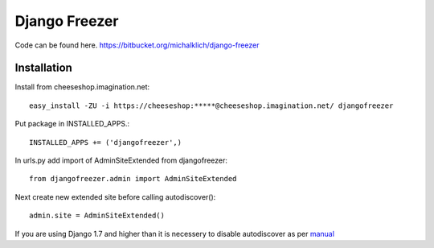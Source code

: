 ==============
Django Freezer
==============

Code can be found here.
https://bitbucket.org/michalklich/django-freezer

Installation
============
Install from cheeseshop.imagination.net::

  easy_install -ZU -i https://cheeseshop:*****@cheeseshop.imagination.net/ djangofreezer

Put package in INSTALLED_APPS.::

  INSTALLED_APPS += ('djangofreezer',)

In urls.py add import of AdminSiteExtended from djangofreezer::

  from djangofreezer.admin import AdminSiteExtended

Next create new extended site before calling autodiscover()::

  admin.site = AdminSiteExtended()

If you are using Django 1.7 and higher than it is necessery to disable autodiscover
as per `manual <https://docs.djangoproject.com/en/1.7/ref/contrib/admin/#django.contrib.admin.autodiscover>`_
